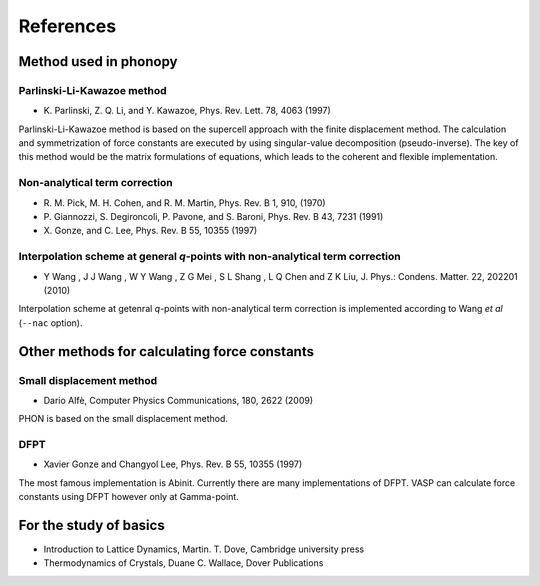 References
===========

Method used in phonopy
-----------------------

.. _reference_plk:

Parlinski-Li-Kawazoe method
^^^^^^^^^^^^^^^^^^^^^^^^^^^^

- \K. Parlinski, Z. Q. Li, and Y. Kawazoe, Phys. Rev. Lett. 78, 4063 (1997)

Parlinski-Li-Kawazoe method is based on the supercell approach with
the finite displacement method. The calculation and symmetrization of
force constants are executed by using singular-value decomposition
(pseudo-inverse). The key of this method would be the matrix
formulations of equations, which leads to the coherent and flexible
implementation.

.. _reference_NAC:

Non-analytical term correction
^^^^^^^^^^^^^^^^^^^^^^^^^^^^^^^

- \R. M. Pick, M. H. Cohen, and R. M. Martin, Phys. Rev. B 1, 910, (1970)
- \P. Giannozzi, S. Degironcoli, P. Pavone, and S. Baroni,  Phys. Rev. B 43, 7231 (1991)
- \X. Gonze, and C. Lee, Phys. Rev. B 55, 10355 (1997)

.. _reference_wang_NAC:

Interpolation scheme at general *q*-points with non-analytical term correction
^^^^^^^^^^^^^^^^^^^^^^^^^^^^^^^^^^^^^^^^^^^^^^^^^^^^^^^^^^^^^^^^^^^^^^^^^^^^^^^

- \Y Wang , J J Wang , W Y Wang , Z G Mei , S L Shang , L Q Chen and
  Z K Liu, J. Phys.: Condens. Matter. 22, 202201 (2010)

.. - \K. Parlinski, Z. Q. Li, and Y. Kawazoe, Phys. Rev. Lett. 81, 3298 (1998)

Interpolation scheme at getenral *q*-points with non-analytical term
correction is implemented according to Wang *et al* (``--nac``
option).

Other methods for calculating force constants
-----------------------------------------------

.. _reference_small_displacement:

Small displacement method
^^^^^^^^^^^^^^^^^^^^^^^^^^^^^

- Dario Alfè, Computer Physics Communications, 180, 2622 (2009)

PHON is based on the small displacement method.

.. _reference_dfpt:

DFPT
^^^^^^^^^^^^

- Xavier Gonze and Changyol Lee, Phys. Rev. B 55, 10355 (1997)

The most famous implementation is Abinit. Currently there are many
implementations of DFPT. VASP can calculate force constants using DFPT
however only at Gamma-point.


For the study of basics
------------------------

- Introduction to Lattice Dynamics, Martin. T. Dove, Cambridge
  university press
- Thermodynamics of Crystals, Duane C. Wallace, Dover Publications

|sflogo|

.. |sflogo| image:: http://sflogo.sourceforge.net/sflogo.php?group_id=161614&type=1
            :target: http://sourceforge.net
